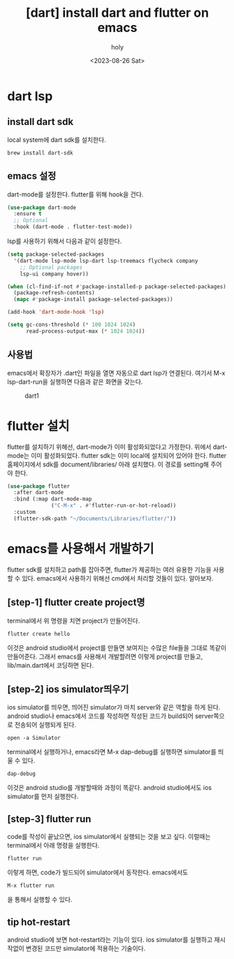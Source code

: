 :PROPERTIES:
:ID:       31E225F4-4071-4D4D-8302-021C91903B49
:mtime:    20230827100518 20230827090224 20230827020035 20230826222824
:ctime:    20230826222824
:END:
#+title: [dart] install dart and flutter on emacs
#+AUTHOR: holy
#+EMAIL: hoyoul.park@gmail.com
#+DATE: <2023-08-26 Sat>
#+DESCRIPTION: install dart and flutter.
#+HUGO_DRAFT: true
* dart lsp
** install dart sdk
local system에 dart sdk를 설치한다.
#+BEGIN_SRC text
brew install dart-sdk
#+END_SRC
** emacs 설정
dart-mode를 설정한다. flutter를 위해 hook을 건다.

#+BEGIN_SRC emacs-lisp
  (use-package dart-mode
    :ensure t
    ;; Optional
    :hook (dart-mode . flutter-test-mode))
#+END_SRC

lsp를 사용하기 위해서 다음과 같이 설정한다.

#+BEGIN_SRC emacs-lisp
(setq package-selected-packages 
  '(dart-mode lsp-mode lsp-dart lsp-treemacs flycheck company
    ;; Optional packages
    lsp-ui company hover))

(when (cl-find-if-not #'package-installed-p package-selected-packages)
  (package-refresh-contents)
  (mapc #'package-install package-selected-packages))

(add-hook 'dart-mode-hook 'lsp)

(setq gc-cons-threshold (* 100 1024 1024)
      read-process-output-max (* 1024 1024))
#+END_SRC
** 사용법
emacs에서 확장자가 .dart인 파일을 열면 자동으로 dart lsp가
연결된다. 여기서 M-x lsp-dart-run을 실행하면 다음과 같은 화면을
갖는다.

#+CAPTION: dart1
#+NAME: dart1
#+attr_html: :width 600px
#+attr_latex: :width 100px
[[../static/img/dart/dart1.png]]
* flutter 설치
flutter를 설치하기 위해선, dart-mode가 이미 활성화되었다고
가정한다. 위에서 dart-mode는 이미 활성화되었다. flutter sdk는 이미
local에 설치되어 있어야 한다. flutter 홈페이지에서 sdk를
document/libraries/ 아래 설치했다. 이 경로를 setting해 주어야 한다.
#+BEGIN_SRC emacs-lisp
  (use-package flutter
    :after dart-mode
    :bind (:map dart-mode-map
                ("C-M-x" . #'flutter-run-or-hot-reload))
    :custom
    (flutter-sdk-path "~/Documents/Libraries/flutter/"))
#+END_SRC
* emacs를 사용해서 개발하기
flutter sdk를 설치하고 path를 잡아주면, flutter가 제공하는 여러 유용한
기능을 사용할 수 있다.  emacs에서 사용하기 위해선 cmd에서 처리할 것들이 있다.
알아보자.
** [step-1] flutter create project명
terminal에서 위 명령을 치면 project가 만들어진다.
#+BEGIN_SRC 
flutter create hello
#+END_SRC
이것은 android studio에서 project를 만들면 보여지는 수많은 file들을
그대로 똑같이 만들어준다. 그래서 emacs를 사용해서 개발할려면 이렇게
project를 만들고, lib/main.dart에서 코딩하면 된다.
** [step-2] ios simulator띄우기
ios simulator를 띄우면, 띄어진 simulator가 마치 server와 같은 역할을
하게 된다. android studio나 emacs에서 코드를 작성하면 작성된 코드가
build되어 server쪽으로 전송되어 실행되게 된다.
#+BEGIN_SRC text
open -a Simulator
#+END_SRC
terminal에서 실행하거나, emacs라면 M-x dap-debug를 실행하면
simulator를 띄울 수 있다.
#+BEGIN_SRC text
dap-debug
#+END_SRC

이것은 android studio를 개발할때와 과정이
똑같다. android studio에서도 ios simulator를 먼저 실행한다.
** [step-3] flutter run
code를 작성이 끝났으면, ios simulator에서 실행되는 것을 보고
싶다. 이럴때는 terminal에서 아래 명령을 실행한다.
#+BEGIN_SRC text
flutter run
#+END_SRC
이렇게 하면, code가 빌드되어 simulator에서 동작한다. emacs에서도
#+BEGIN_SRC text
M-x flutter run
#+END_SRC
을 통해서 실행할 수 있다. 
** tip hot-restart
android studio에 보면 hot-restart라는 기능이 있다. ios simulator를
실행하고 재시작없이 변경된 코드만 simulator에 적용하는 기술이다.

